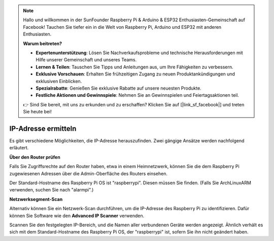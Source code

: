 .. note::

    Hallo und willkommen in der SunFounder Raspberry Pi & Arduino & ESP32 Enthusiasten-Gemeinschaft auf Facebook! Tauchen Sie tiefer ein in die Welt von Raspberry Pi, Arduino und ESP32 mit anderen Enthusiasten.

    **Warum beitreten?**

    - **Expertenunterstützung**: Lösen Sie Nachverkaufsprobleme und technische Herausforderungen mit Hilfe unserer Gemeinschaft und unseres Teams.
    - **Lernen & Teilen**: Tauschen Sie Tipps und Anleitungen aus, um Ihre Fähigkeiten zu verbessern.
    - **Exklusive Vorschauen**: Erhalten Sie frühzeitigen Zugang zu neuen Produktankündigungen und exklusiven Einblicken.
    - **Spezialrabatte**: Genießen Sie exklusive Rabatte auf unsere neuesten Produkte.
    - **Festliche Aktionen und Gewinnspiele**: Nehmen Sie an Gewinnspielen und Feiertagsaktionen teil.

    👉 Sind Sie bereit, mit uns zu erkunden und zu erschaffen? Klicken Sie auf [|link_sf_facebook|] und treten Sie heute bei!

.. _get_ip:

IP-Adresse ermitteln
========================

Es gibt verschiedene Möglichkeiten, die IP-Adresse herauszufinden. Zwei gängige Ansätze werden nachfolgend erläutert.

**Über den Router prüfen**

Falls Sie Zugriffsrechte auf den Router haben, etwa in einem Heimnetzwerk, können Sie die dem Raspberry Pi zugewiesenen Adressen über die Admin-Oberfläche des Routers einsehen.

Der Standard-Hostname des Raspberry Pi OS ist "raspberrypi". Diesen müssen Sie finden. (Falls Sie ArchLinuxARM verwenden, suchen Sie nach "alarmpi".)

**Netzwerksegment-Scan**

Alternativ können Sie ein Netzwerk-Scan durchführen, um die IP-Adresse des Raspberry Pi zu identifizieren. Dafür können Sie Software wie den **Advanced IP Scanner** verwenden.

Scannen Sie den festgelegten IP-Bereich, und die Namen aller verbundenen Geräte werden angezeigt. Ähnlich verhält es sich mit dem Standard-Hostname des Raspberry Pi OS, der "raspberrypi" ist, sofern Sie ihn nicht geändert haben.
